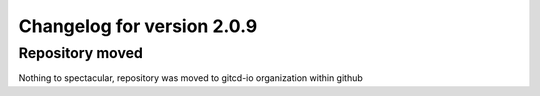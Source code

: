 Changelog for version 2.0.9
===========================

Repository moved
################

Nothing to spectacular, repository was moved to gitcd-io organization within github